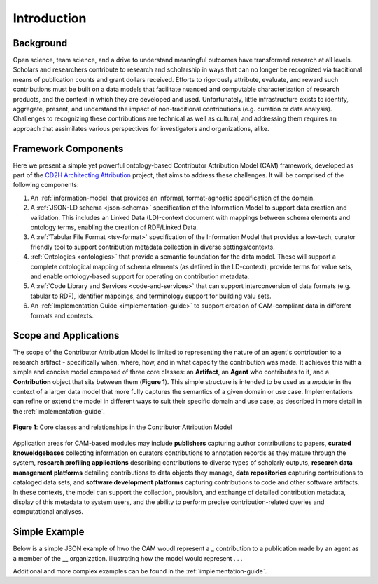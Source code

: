 Introduction
!!!!!!!!!!!!

Background
@@@@@@@@@@
Open science, team science, and a drive to understand meaningful outcomes have transformed research at all levels. Scholars and researchers contribute to research and scholarship in ways that can no longer be recognized via traditional means of publication counts and grant dollars received. Efforts to rigorously attribute, evaluate, and reward such contributions must be built on a data models that facilitate nuanced and computable characterization of research products, and the context in which they are developed and used. Unfortunately, little infrastructure exists to identify, aggregate, present, and understand the impact of non-traditional contributions (e.g. curation or data analysis). Challenges to recognizing these contributions are technical as well as cultural, and addressing them requires an approach that assimilates various perspectives for investigators and organizations, alike.



Framework Components
@@@@@@@@@@@@@@@@@@@@
Here we present a simple yet powerful ontology-based Contributor Attribution Model (CAM) framework, developed as part of the `CD2H Architecting Attribution <https://github.com/data2health/architecting_attribution>`_ project, that aims to address these challenges. It will be comprised of the following components:


1. An :ref:`information-model` that provides an informal, format-agnostic specification of the domain.
2. A :ref:`JSON-LD schema <json-schema>` specification of the Information Model to support data creation and validation. This includes an Linked Data (LD)-context document with mappings between schema elements and ontology terms, enabling the creation of RDF/Linked Data.
3. A :ref:`Tabular File Format <tsv-format>` specification of the Information Model that provides a low-tech, curator friendly tool to support contribution metadata collection in diverse settings/contexts. 
4.  :ref:`Ontologies <ontologies>` that provide a semantic foundation for the data model. These will support a complete ontological mapping of schema elements (as defined in the LD-context), provide terms for value sets, and enable ontology-based support for operating on contribution metadata.
5. A :ref:`Code Library and Services <code-and-services>` that can support interconversion of data formats (e.g. tabular to RDF), identifier mappings, and terminology support for building valu sets.
6. An :ref:`Implementation Guide <implementation-guide>` to support creation of CAM-compliant data in different formats and contexts.


Scope and Applications
@@@@@@@@@@@@@@@@@@@@@@
The scope of the Contributor Attribution Model is limited to representing the nature of an agent's contribution to a research artifact - specifically when, where, how, and in what capacity the contribution was made. It achieves this with a simple and concise model composed of three core classes: an **Artifact**, an **Agent** who contributes to it, and a **Contribution** object that sits between them (**Figure 1**). This simple structure is intended to be used as a *module* in the context of a larger data model that more fully captures the semantics of a given domain or use case.  Implementations can refine or extend the model in different ways to suit their specific domain and use case, as described in more detail in the :ref:`implementation-guide`. 

.. figure:: images/introduction_model.png
   :align: center

   **Figure 1**: Core classes and relationships in the Contributor Attribution Model

Application areas for CAM-based modules may include **publishers** capturing author contributions to papers, **curated knoweldgebases** collecting information on curators contributions to annotation records as they mature through the system, **research profiling applications** describing contributions to diverse types of scholarly outputs, **research data management platforms** detailing contributions to data objects they manage, **data repositories** capturing contributions to cataloged data sets, and **software development platforms** capturing contributions to code and other software artifacts. In these contexts, the model can support the collection, provision, and exchange of detailed contribution metadata, display of this metadata to system users, and the ability to perform precise contribution-related queries and computational analyses.

Simple Example
@@@@@@@@@@@@@@

Below is a simple JSON example of hwo the CAM woudl represent a _ contribution to a publication made by an agent as a member of the __ organization.  illustrating how the model would represent . . .

Additional and more complex examples can be found in the :ref:`implementation-guide`.
